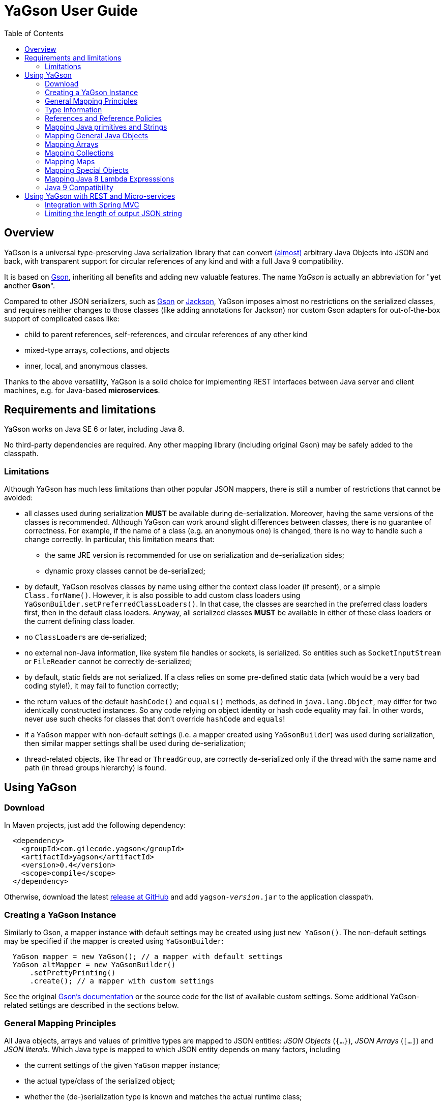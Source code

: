 = YaGson User Guide
:toc:

== Overview

YaGson is a universal type-preserving Java serialization library that can convert
link:UserGuide.adoc#limitations[(almost)] 
arbitrary Java Objects into JSON and
back, with transparent support for circular references of any kind and with a full Java 9 compatibility.

It is based on https://github.com/google/gson[Gson], inheriting all benefits and adding new valuable features.
The name _YaGson_ is actually an abbreviation for "**y**et **a**nother *Gson*".

Compared to other JSON serializers, such as
https://github.com/google/gson[Gson] or https://github.com/FasterXML/jackson[Jackson], YaGson imposes almost
no restrictions on the serialized classes, and requires neither changes to those classes
(like adding annotations for Jackson) nor custom Gson adapters for out-of-the-box support of complicated cases
like:

* child to parent references, self-references, and circular references of any other kind
* mixed-type arrays, collections, and objects
* inner, local, and anonymous classes.

Thanks to the above versatility, YaGson is a solid choice for implementing REST interfaces between Java server and
client machines, e.g. for Java-based *microservices*.

== Requirements and limitations

YaGson works on Java SE 6 or later, including Java 8.

No third-party dependencies are required. Any other mapping library (including original Gson) may be safely added to
the classpath.

[[limitations]]
=== Limitations

Although YaGson has much less limitations than other popular JSON mappers, there is still a number of restrictions
that cannot be avoided:

* all classes used during serialization *MUST* be available during de-serialization. Moreover, having the same
versions of the classes is recommended. Although YaGson can work around slight differences between classes, there is no
guarantee of correctness. For example, if the name of a class (e.g. an anonymous one) is changed, there is no way to
handle such a change correctly. In particular, this limitation means that:

** the same JRE version is recommended for use on serialization and de-serialization sides;
** dynamic proxy classes cannot be de-serialized;

* by default, YaGson resolves classes by name using either the context class loader (if present), or a simple `Class.forName()`.
However, it is also possible to add custom class loaders using `YaGsonBuilder.setPreferredClassLoaders()`. In that case, the
classes are searched in the preferred class loaders first, then in the default class loaders. Anyway, all serialized classes 
*MUST* be available in either of these class loaders or the current defining class loader.

* no ``ClassLoader``s are de-serialized;

* no external non-Java information, like system file handles or sockets, is serialized. So entities such as
`SocketInputStream` or `FileReader` cannot be correctly de-serialized;

* by default, static fields are not serialized. If a class relies on some pre-defined static data (which would be a
very bad coding style!), it may fail to function correctly;

* the return values of the default `hashCode()` and `equals()` methods, as defined in `java.lang.Object`,
may differ for two identically constructed instances. So any code relying on object identity or hash code
equality may fail. In other words, never use such checks for classes that don't override `hashCode` and `equals`!

* if a `YaGson` mapper with non-default settings (i.e. a mapper created using `YaGsonBuilder`)
was used during serialization, then similar mapper settings shall be used during de-serialization;

* thread-related objects, like `Thread` or `ThreadGroup`, are correctly de-serialized only if the thread with the same
name and path (in thread groups hierarchy) is found.

== Using YaGson

=== Download

In Maven projects, just add the following dependency:
[source,xml]
----
  <dependency>
    <groupId>com.gilecode.yagson</groupId>
    <artifactId>yagson</artifactId>
    <version>0.4</version>
    <scope>compile</scope>
  </dependency>
----

Otherwise, download the latest link:https://github.com/amogilev/yagson/releases[release at GitHub] and add
`yagson-__version__.jar` to the application classpath.

=== Creating a YaGson Instance

Similarly to Gson, a mapper instance with default settings may be created using just `new YaGson()`. The
non-default settings may be specified if the mapper is created using `YaGsonBuilder`:

[source,java]
----
  YaGson mapper = new YaGson(); // a mapper with default settings
  YaGson altMapper = new YaGsonBuilder()
      .setPrettyPrinting()
      .create(); // a mapper with custom settings
----

See the original link:https://github.com/google/gson/blob/master/UserGuide.md[Gson's documentation] or the source code
for the list of available custom settings. Some additional YaGson-related settings are described in the sections
below.

=== General Mapping Principles

All Java objects, arrays and values of primitive types are mapped to JSON entities: _JSON Objects_ (`{...}`),
_JSON Arrays_ (`[...]`) and _JSON literals_. Which Java type is mapped to which JSON entity depends on many factors,
including

* the current settings of the given `YaGson` mapper instance;
* the actual type/class of the serialized object;
* whether the (de-)serialization type is known and matches the actual runtime class;
* whether the current serialized object has already been visited (e.g. when handling cyclic graphs);
* whether the serialized value is `null`.

Although neither Java identity or `Object.equals()` kinds of equality between an arbitrary
serialized object and its de-serialized copy can be guaranteed, the default `YaGson` mapper still provides some natural
kind of equality, which is, in simple words, the equality of the types, content, and behavior.
The exact definition of such _m-equality_ is
somewhat complicated, so feel free to <<skip-def-label, skip>> it:

[NOTE]
====
The serialized object and its de-serialized copy are _m-equal_ (`s=~m~d`) if and only if

* `null` values are mapped to `null`
* ``ClassLoader``s are also mapped to `null`
* for any serialized object not mapped to `null`, the type/class of the de-serialized copy is exactly the same as of
the original
* for primitive types, `s==d`
* for ``String``s, `s.equals(d)`
* for ``Collection``s and arrays, the sizes of `s` and `d` are equal, and for each element of the original
collection `e~s~`, there is a corresponding _m-equal_ element `e~d~` in the de-serialized copy, where `e~s~=~m~e~d~`
* for _ordered_ collections, such as `List`, `SortedSet`, `Queue`, array, etc., the order of elements is preserved
* for ``Map``s, the sizes of `s` and `d` are equal, and for each key/value pair of the original map, there is a
corresponding _m-equal_ key/value pair, where `e~s~.key=~m~e~d~.key` and `e~s~.value=~m~e~d~.value`
* for ordered ``Map``s, like ``SortedMap``s or `LinkedHashMap`, the order of entries is preserved
* for a general `Object` that is not a collection, map, or instance of a special class such as `Thread`, `ClassLoader`,
`WeakReference`, etc., all non-static fields (including the transient fields!), are _m-equal_ to the corresponding
fields in the deserialized copy
* (for most of the special classes, the behaviour and content is preserved where possible, but no guarantees
are given.)
====

[[skip-def-label]]
For example, consider the most common case, which is a serialization of a custom non-collection class:
[source,java]
----
  // ...
  Person obj = new Person("John", "Doe");

  String objJson = mapper.toJson(obj, Person.class);
  // objJson = {"name":"John","family":"Doe"}

  Person deserializedObj = mapper.fromJson(objJson, Person.class);
  // deserializedObj = Person{name='John', family='Doe'}
----

As you can see, such objects are mapped to JSON Objects and back on a field-by-field basis.
If the class has a well-written `equals()` method which compares these fields, `s.equals(d)` would return `true`.
Otherwise, only the type and per-field equality are maintained.

=== Type Information

As shown in the previous example, a user must supply type information (in the form of the `Person.class` parameter above)
both as the _serialization type_ (to method `toJson()`), and the _de-serialization type_ (to method `fromJson()`).

For objects of a non-generic type, just use the class of the object being serialized. For generic types, it is recommended
to provide fully parameterized serialization/deserialization types using Gson's ``TypeToken``s, like
[source,java]
    Type myMapType = new TypeToken<HashMap<Long, String>>(){}.getType();
    String myMapJson = mapper.toJson(myMap, myMapType);

WARNING: The serialization type used in `toJson`, *MUST BE* equal to or less specific than
the de-serialization type used in `fromJson`. If the de-serialization type is not known at the time of
serialization, just use `Object.class`.

There is a number of cases when the type information provided by the serialization type is not sufficient, for instance:

* when the de-serialization type is not known, and so `Object.class` is used as the serialization type;
* when the actual type of an object to serialize is not exact, i.e. the object is _polymorphic_, like `PersonEx`
extending `Person`, with the known type to be just `Person`;
* when a mixed-type collection, array, or map is serialized, like `ArrayList<Number>` with a mix of ``Integer``s and
``Long``s;
* when a type of a field in the serialized class, or of an element in the serialized array, collection, or map is not
exact, like in `class ObjectHolder { Object obj; }`

In all such cases, YaGson automatically emits a `@type/@val` wrapper around the JSON representation of an entity with
inexact or missing serialization type:
[source,java]
----
   String objJson = mapper.toJson(obj, Object.class);
   // objJson = {"@type":"samples.Person","@val":{"name":"John","family":"Doe"}}
----

{empty} +
Although emitting of type information may be disabled (e.g. if you only use YaGson to handle circular references),
it is strongly not recommended.
For instance, if the first and second occurrences of a self-referencing collection in its serialized representation
have different formal types (e.g. `Collection<Object>` and `ArrayList<Object>`), de-serialization would fail if no
type information was emitted.

However, you can always test it with your own data. In order to disable type information emitting, use
`TypeInfoPolicy.DISABLED` when creating the mapper instance:

[source,java]
  YaGson mapper = new YaGsonBuilder()
       .setTypeInfoPolicy(TypeInfoPolicy.DISABLED)
       .create();

=== References and Reference Policies

Usually, a serialized object contains references to other objects, which shall be serialized too:
array or collection elements, map entries and object fields. These objects, in turn, may contains references
too. Thus, actually a whole _graph_ of objects is being serialized.

If that graph is cyclic, e.g. one of the child
elements contains a reference to the root or the parent element, then most other JSON serializers will throw
`java.lang.StackOverflowError` on an attempt to serialize such a graph.

Quite the contrary, YaGson automatically detects such cyclic references and serializes them as special string
literals in either the `"@root__[.path_from_root_object]__"` or `"@.__sibling_element__"` format.

For example:

[source,java]
----
  Object[] obj = new Object[3];
  obj[0] = "foo";
  obj[1] = obj;
  obj[2] = "bar";

  String objJson = mapper.toJson(obj, Object[].class);
  // objJson = ["foo","@root","bar"]

  Object[] deserisalizedObj = mapper.fromJson(objJson, Object[].class);
  // deserisalizedObj = [foo, [...], bar]

  ObjectMapper jacksonMapper = new com.fasterxml.jackson.databind.ObjectMapper();
  jacksonMapper.writeValueAsString(obj); // throws StackOverflowError!
----


Moreover, YaGson can detect not only cyclic references, but also other duplicate objects in the serialization
graph, with intentional exclusion of "simple" types like `String`, primitive types, ``Number``s etc.

For example:

[source,java]
----
  Person p = new Person("John", "Doe");
  Person[] obj = new Person[]{p, p};

  String objJson = mapper.toJson(obj, Person[].class);
  // objJson = [{"name":"John","family":"Doe"}, "@.0"]

  Person[] deserisalizedObj = mapper.fromJson(objJson, Person[].class);
  // deserisalizedObj = [Person{name='John', family='Doe'}, Person{name='John', family='Doe'}]
----
{empty} +

Notice that the second array element, which is a duplicate of the first element, was serialized as the `*"@.0"*`
reference string literal.

Detection of such duplicates is enabled by default, as many standard Java library classes contain
references to "duplicate" objects and rely on their identity.
(For example, see `java.util.Collections#SynchronizedSortedMap`.)

In order to alter the level of duplicate detection, use a non-default `ReferencesPolicy` while creating the mapper instance:
[source,java]
 YaGson mapper = new YaGsonBuilder()
      .setReferencesPolicy(ReferencesPolicy.CIRCULAR_ONLY)
      .create();

{empty} +

The following reference policies are currently available:

:===
ReferencePolicy: Description

`DISABLED`: No references are detected at all. Vulnerable to `StackOverflowException`

`CIRCULAR_ONLY`: Only detects circular references. Prevents `StackOverflowException`, but the behavior of classes relying on the identity of duplicate objects may be corrupted

`CIRCULAR_AND_SIBLINGS`:Detects circular references and duplicate fields in each object

`DUPLICATE_OBJECTS`:*Default*. Detects all duplicate objects, except Numbers and Strings
:===

Note that all these policies, except for the default `DUPLICATE_OBJECTS`, are not recommended, and may result
in incorrect mapping of your data.

=== Mapping Java primitives and Strings

The values of Java primitive types, of their `Number` and `Boolean` auto-boxing wrappers, and of ``String``s, are all
mapped to the corresponding JSON literals, for example:
[source,java]
----
  mapper.toJson(2, int.class); // 2
  mapper.toJson(Integer.valueOf(2), Integer.class); // 2
  mapper.toJson(2, long.class); // 2
  mapper.toJson(2, Long.class); // 2
  mapper.toJson(2, double.class); // 2.0
  mapper.toJson(true, boolean.class); // true
  mapper.toJson("foo", String.class); // "foo"
----

Thanks to Java auto-boxing, the primitive types and their wrapper classes, like `int` and `java.lang.Integer`, are
fully inter-operable in standard Java operations. Similarly, they are fully inter-operable in YaGson, for example:
[source,java]
----
  mapper.toJson(42, int.class); // 42
  mapper.toJson(42, Integer.class); // 42
  int resultInt1 = mapper.fromJson("42", int.class);
  int resultInt2 = mapper.fromJson("42", Integer.class);
  Integer resultInteger = mapper.fromJson("42", int.class);
  Integer resultInteger2 = mapper.fromJson("42", Integer.class);
----

Also, some sort of _auto-conversion_ is supported. Despite the fact that Java literal `2` is of type `int`, you
still can use it with the serialization type `long.class`. Similar conversion is allowed between other primitive
numeric types too.

[source,java]
----
  mapper.toJson(2, int.class); // 2
  mapper.toJson(2L, int.class); // 2
  mapper.toJson(2, long.class); // 2
  mapper.toJson(2L, long.class); // 2
  mapper.toJson(2L, double.class); // 2.0
  mapper.toJson(2.1, long.class); // 2
----

WARNING: As you can see in the last line of the previous sample, such auto-conversion can actually change the value due
to the rounding applied.

As was stated above, no duplication checks are performed for ``String``s and values of primitive types, so your numbers
are never represented as _reference strings_ by YaGson. However, the use of `@type\@val` wrappers is still possible
in some cases:
[source,java]
----
  mapper.toJson(2, Object.class); // {"@type":"java.lang.Integer","@val":2}
  mapper.toJson(2L, Object.class); // 2
  mapper.toJson(2.0F, Object.class); // {"@type":"java.lang.Float","@val":2.0}
  mapper.toJson(2.0, Object.class); // 2.0
  mapper.toJson(true, Object.class); // true
  mapper.toJson("foo", Object.class); // "foo"
----

Note that `long`, `double`, `boolean` and `String` Java types are considered to be the _default de-serialization types_
for the corresponding types of JSON literals, so type wrappers are never used for them.
For other Java types mapped to the same types of JSON literals, like `int`, type wrappers are used when the
de-serialization type is not known or is not exact.

[[mapping-objects]]
=== Mapping General Java Objects

The general Java objects are usually mapped to JSON objects on a field-by-field basis. Depending on the current
policies and context, an object may also be mapped to a _reference string_, or have an extra `@type\@val` wrapper.
See the above sections for details.

When mapped to a JSON Object, each non-`static` non-`null` field of
the serialized Java object (declared either in the object class or one of its superclasses) is, in turn, serialized,
using the formal type of the field as its serialization type.

As two or more fields of one object may have identical names if declared in different classes (e.g. in the actual
class of the object and in one of its superclasses), YaGson is able to detect such ambiguity and mangle field names with
`^__num__` suffix, where _num_ is *1* for the first superclass, *2* for its super-superclass etc.
In the below example, two fields named `str` may be mapped to `str` (the field declared in the actual class of the
serialized object) and `str^1` (the field declared in its superclass):
[source,java]
----
class BaseStringHolder {
    String str = "baseStr";
}
class OverrideStringHolder extends BaseStringHolder {
    String str = "overrideStr";
}

...
  mapper.toJson(new OverrideStringHolder(), OverrideStringHolder.class);
  // {"str":"overrideStr","str^1":"baseStr"}
----

If the object class is a non-static inner, local, or anonymous class, then the links to its enclosing class are usually
stored by Java in _synthetic_ fields named like `this$0`. YaGson serializes these synthetic fields too, thus
providing support for the serialization of such classes.

[source,java]
----
class Outer  {
    class Inner {
        String str = "foo";
    }

    Inner inner;
}

...
  Outer obj = new Outer();
  obj.inner = obj.new Inner();

  mapper.toJson(obj, Outer.class);
  // {"inner":{"str":"foo","this$0":"@root"}}

  mapper.toJson(obj.inner, Outer.Inner.class);
  // {"str":"foo","this$0":{"inner":"@root"}}
----

Finally, it shall be noted that the transient fields are also serialized. Although they are commonly thought of as
"not for serialization", this is true only for the standard binary Java serialization, usually with a special in-class
code which re-calculates the values of these transient fields. If such code is missing or incorrect, even the standard
binary Java serialization would fail to preserve the correct behavior of these classes after de-serialization.
Thus, a truly universal serializer designed to work with arbitrary classes *MUST* serialize the transient
fields.

=== Mapping Arrays

Similarly to other JSON serializers, YaGson basically maps Java arrays directly to JSON Arrays on an
element-by-element basis. But, depending on the current policies and context, a Java array may also be mapped to a
_reference string_, or have an extra `@type\@val` wrapper, for example:

[source,java]
----
  Object[] obj = new Object[3];
  obj[0] = "foo";
  obj[1] = obj;
  obj[2] = "bar";

  mapper.toJson(obj, Object[].class);
  // ["foo","@root","bar"]

  mapper.toJson(obj, Object.class);
  // {"@type":"[Ljava.lang.Object;","@val":["foo","@root","bar"]}
----

[[mapping-collections]]
=== Mapping Collections

Most other Java-to-JSON serializers map all Java ``Collection``s (including ``List``s, ``Set``s etc.) to JSON
Arrays containing all collection elements one by one, in order of the collection iteration: `[_element1_, _element2_, ...]`.
This looks great, but there are some major drawbacks with such approach:

* valuable behavior-related information, like ``Set``'s `Comparator`, is lost;
* some collections, e.g. singleton or unmodifiable collections, cannot be de-serialized to their original classes, but
only to some _default_ collection implementations, like ``ArrayList`` or ``TreeSet``, and only if the de-serialization
types allow such replacements.

An alternative approach for YaGson would be to map all collections to JSON Objects field by field, just like
described in <<mapping-objects>>. But, such representation is hardly readable for some collections; for instance, even
an empty `HashSet` would be represented by a monstrous complicated long string instead of just `[]` as
it used to be.

So, in order to keep the JSON representation as simple as possible, YaGson uses a combined approach:

* if the collection is a _simple_ one like `ArrayList`, `HashSet` etc., then it is mapped to a JSON Array, like by other
JSON serializers;

[source,java]
----
  Collection<String> c = new TreeSet<>(asList("foo", "bar"));

  mapper.toJson(c, TreeSet.class);
  // ["bar","foo"]
----
{empty} +

* if there is a non-default _comparator_ or _backing Map_ used in the collection, then that comparator or map are
 added as an _extra element_ with a special syntax:

[source,java]
----
class LengthFirstStringComparator implements Comparator<String> {
    public int compare(String s1, String s2) {
        int cmp = s1.length() - s2.length();
        if (cmp == 0) {
            cmp = s1.compareTo(s2);
        }
        return cmp;
    }
}

...
  c = new TreeSet<>(new LengthFirstStringComparator());
  c.add("11");
  c.add("2");

  mapper.toJson(c, TreeSet.class);
  // ["@.m:",{"@.comparator":{"@type":"samples.LengthFirstStringComparator","@val":{}}},"2","11"]
----
{empty} +
In this sample, a `TreeSet` object has a non-default `TreeMap` backing map in its field `m`. So, the first two elements
in the resulting JSON Array are the pair of the _extra field declaration_ (`"@.m:"`) and its JSON representation. Note
that the backing map is serialized here as if it was empty. This is sufficient, as we only need its comparator
declaration, not its entries.

* if the collection _delegates_ to another collection or map, or it is a special collection like
`singletonList`, then it is represented as a JSON Object with all its fields serialized:

[source,java]
----
  mapper.toJson(Collections.singletonList("foo"), List.class);
  // {"@type":"java.util.Collections$SingletonList","@val":{"element":"foo"}}

  c = Collections.unmodifiableSet(new TreeSet<>(asList("foo", "bar")));
  mapper.toJson(c, Set.class);
  // {"@type":"java.util.Collections$UnmodifiableSet","@val":{"c":{"@type":"java.util.TreeSet","@val":["bar","foo"]}}}
----
{empty} +
In this sample, JSON representations without `@type/@val` wrappers are `{"element":"foo"}` and `{"c":...}`,
correspondingly.

* finally, as with other objects, a collection may also be mapped to a _reference string_, or have an extra
`@type\@val` wrapper if required by the serialization context.

=== Mapping Maps

Similarly to the case of ``Collection``s described <<mapping-collections, above>>, YaGson uses a combined approach to
represent Java ``Map``s in JSON:

* if the map is a _simple_ one like `HashMap` and all its keys are _simple_ too (i.e. the keys are representable as
JSON strings or numeric or boolean literals, but not Objects or Arrays), then it is represented as a JSON Object like
`{_key1_:__value1__, _key2_:__value2__, ...}`;

* if the map is a _simple_ one like `HashMap`, but at least one of the keys is serialized as a JSON Object or Array,
then it is represented as a JSON Array of key-value pairs like `[[_key1_,_value1_], [_key2_,_value2_], ...]`;

* in addition to the above cases, if there is a non-default _comparator_, then that comparator is added as an
_extra entry_ with a special syntax like `{_key1_:__value1__, ..., "@.comparator": _comparator_}` or
`[[_key1_,_value1_], ..., {"@.comparator": _comparator_}]`, depending on whether simple or complex keys are used.

* if the map _delegates_ to another map, or is a special one like
  `singletonMap`, then it is represented as a JSON Object with all its fields serialized;

* finally, as with other objects, a map may also be mapped to a _reference string_, or have an extra
`@type\@val` wrapper if required by the serialization context.

A few examples of such mappings may be found below:

[source,java]
----
  mapper.toJson(new HashMap<String, String>(), HashMap.class);
  // {}

  Map<String, String> sm = new TreeMap<>(new ShortestFirstStringComparator());
  sm.put("11", "foo");
  sm.put("2", "bar");
  mapper.toJson(sm, TreeMap.class);
  // {"2":"bar","11":"foo","@.comparator":{"@type":"samples.ShortestFirstStringComparator","@val":{}}}

  mapper.toJson(Collections.singletonMap("1", "foo"), Map.class);
  // {"@type":"java.util.Collections$SingletonMap","@val":{"k":"1","v":"foo"}}

  mapper.toJson(Collections.unmodifiableMap(new TreeMap<>()), Map.class);
  // {"@type":"java.util.Collections$UnmodifiableMap","@val":{"m":{"@type":"java.util.TreeMap","@val":{}}}}

  Map<Person, String> pm = new TreeMap<>();
  pm.put(new Person("John", "Doe"), "M");
  pm.put(new Person("Jane", "Doe"), "F");
  mapper.toJson(pm, new TypeToken<TreeMap<Person,String>>(){}.getType());
  // [[{"name":"Jane","family":"Doe"},"F"],[{"name":"John","family":"Doe"},"M"]]
----

=== Mapping Special Objects

Some Java classes have special support in YaGson, either for the simplicity of their JSON representation,
or because the <<mapping-objects,general objects mapping approach>> does not work well for them. For example:

* ``Thread``s and ``ThreadGroup``s are mapped to Strings which represent the full paths from the root ``ThreadGroup``
to the serialized thread or group, e.g. ``"system.MyWorkerThread-1"``

* for a ``ThreadLocal``, the saved data includes all fields of the actual ``ThreadLocal``'s class (so the
`initialValue()` behavior is preserved), and, additionally, the _local_ value assigned to the current ``Thread``,
if any;

* ``ClassLoader``s are very special objects in Java, which cannot be correctly serialized. So, they are always
mapped to ``null``s;

* ``Class`` objects are mapped to the full class name, like `"java.lang.String"`;

* `URL`, `URI`, `UUID`, `StringBuilder`, `StringBuffer`, `Locale`, `InetAddress`, `Date`, `Time`, `Timestamp`,
`SqlDate` objects are all mapped to JSON Strings;

* Instances of all `Reference` classes, like `WeakReference`, `SoftReference` and `PhantomReference`, are
serialized _without_ their current values, as if they were already GC'ed

=== Mapping Java 8 Lambda Expresssions

Usually, there is no need to serialize Lambda Expressions, as they do not represent any data.
However, it is quite possible that an object being serialized contains some lamdas, e.g. a serialized `Map` object
may contain custom `Comparator` implemented with the use of Lambda Expressions. That's why support of Lambda Expressions
is still required.

By default, neither Lambda Expressions or Method References are `Serializable` in Java 8.
Even for simplest references like `ClassName::methodName`, there is no information available at run time which would
allow to map the resulting Lambda Expression Object to the actual method.

Such Lambda Expressions are _non-Serializable_ and are skipped by `YaGson`; in other words, they are mapped to
``null``s.

[source,java]
----
  // all lambda expressions below are non-serializable

  Runnable nsl1 = () -> System.out.println("Hello!");
  Supplier nsl2 = () -> "foo";
  Predicate<Integer> nsl3 = i -> i > 0;

  mapper.toJson(nsl1);
  // "null"
  mapper.toJson(System.out::println);
  // "null"
----

In order to make a Lambda Expression or a Method Reference `Serializable`, one need to cast it to an intersection of
a functional interface type and the `Serializable` type, e.g.
[source,java]
----
  // all lambda expressions below are serializable
  Runnable sl1 = (Runnable & Serializable)() -> System.out.println("Hello!");
  Supplier sl2 = (Supplier & Serializable) () -> "foo";
  Predicate<Integer> sl3 = (Predicate<Integer> & Serializable) (i) -> i > 0;

  String json = mapper.toJson(sl1);
  Runnable result = mapper.fromJson(json, Runnable.class);
----

Such serializable lambdas are correctly serialized as an instance of `java.lang.invoke.SerializedLambda` class and
de-serialized back to a Lambda Expression object of the specified functional interface type.

=== Java 9 Compatibility

Despite the fact that `YaGson` internally use Java Reflection API for its operation, it does it in a way which causes
neither "illegal reflection operation" warnings, nor `IllegalAccessException` even if the `--illegal-access=deny`
JVM argument is used.

So, it can be safely used to serialize and deserialize objects from different modules.

== Using YaGson with REST and Micro-services

Nowadays, one of the popular approaches to Java client-server communication is using RESTful web services that sends
and accepts Java entities using their JSON representation.

If there is an option to customize the JSON serializer used on both client and server sides, YaGson is a smart choice,
as it supports much wider range of Java entities than other popular JSON serializers.

The section below describes how to integrate `YaGson` with RESTful web services based on
 link:http://docs.spring.io/spring/docs/current/spring-framework-reference/html/mvc.html[Spring MVC] (version 4.3 or
 later is required).

=== Integration with Spring MVC

When Spring MVC is used as the web framework, RESTful web services are usually
link:https://spring.io/guides/gs/rest-service/[implemented using ``@Controller``s], and
link:https://spring.io/guides/gs/consuming-rest/[consumed using ``@RestTemplate``s].

In both cases, the serializer to use is determined by a configured set of ``HttpMessageConverter``s.
Currently, the only provided default JSON converters are for `Gson` and `Jackson/Jackson2`, so you need to
add and configure link:https://github.com/amogilev/yagson-spring4-converters[`YaGsonHttpMessageConverter`] manually.

At first, in Maven projects, add the following dependency:
[source,xml]
----
  <dependency>
    <groupId>com.gilecode.yagson</groupId>
    <artifactId>yagson-spring4-converters</artifactId>
    <version>0.2</version>
  </dependency>
----

Then, on the server side, create and add `YaGsonHttpMessageConverter` bean to the list of available converters:
[source,java]
----
@Configuration
public class RestConfig extends WebMvcConfigurationSupport {

    @Bean
    public YaGsonHttpMessageConverter yagsonMessageConverter() {
        // if no parameters passed, the created converter works only with the 'application/yagson' media type
        return new YaGsonHttpMessageConverter();
    }


    @Override
    public void configureMessageConverters(List<HttpMessageConverter<?>> converters) {
        super.addDefaultHttpMessageConverters(converters);
        converters.add(yagsonMessageConverter());
    }
}
----

This way, all incoming entities will be de-serialized by YaGson if the HTTP request header `Content-Type` has the value
`application/yagson`. Similarly, outgoing entities will be serialized by YaGson if the HTTP request header `Accept` has
the value `application/yagson`.

[source,java]
----
@RestController
@RequestMapping("/yagson")
public class PersonYaGsonController {

    @Autowired
    private PersonDAO personDao;

    @RequestMapping(method = RequestMethod.POST, value = "/person")
    public void handleAddPerson(@RequestBody Person p) {
        personDao.addPerson(p);
    }

    @RequestMapping("/persons")
    public Set<Person> handleGetPersons() {
        return personDao.getPersons();
    }
}
----

NOTE: Although it is possible to totally replace all default converters with the YaGson-based converter (which
shall be created as `new YaGsonHttpMessageConverter(true)` in this case), such configuration is not recommended, as
it will affect all Spring MVC controllers in your application.

On the client side, pass the `YaGsonHttpMessageConverter` instance to the `RestTemplate` constructor to use `YaGson` for
the serialization. It will ensure that the correct media type `application/yagson` is set to the HTTP headers
`Content-Type` and `Accept` where applicable. Then, use ``RestTemplate``'s `exchange(...)` method for all requests:
[source,java]
----
  RestTemplate restTemplate = new RestTemplate(Collections.singletonList(new YaGsonHttpMessageConverter()));

  RequestEntity<Person> postRequestEntity = new RequestEntity<>(
        new PersonEx("Mr.", "Sample", "Person2"),
        HttpMethod.POST,
        URI.create("http://localhost:8080/yagson/person"),
        Person.class // NOTE: the type accepted on the server side is Person, not PersonEx!
        );
  restTemplate.exchange(postRequestEntity, Void.class);

  RequestEntity getRequestEntity = new RequestEntity<>(
       null, // no request body
       HttpMethod.GET,
       URI.create("http://localhost:8080/yagson/persons"));
  ResponseEntity<Set<Person>> result = restTemplate.exchange(
      getRequestEntity,
      new ParameterizedTypeReference<Set<Person>>() {});

  Set<Person> persons = result.getBody();
   ...
----

WARNING: As of Spring 4.3, there is no way to pass the expected de-serialization type to any ``RestTemplate``'s method
other than `exchange(...)`. So, the use of methods like `put(...)`, `postForEntity(...)`, `getForEntity(...)` etc. is
not recommended.

The runnable sample illustrating the use of YaGson in Spring MVC server and client applications
is available at link:https://github.com/amogilev/yagson-spring-rest-sample[yagson-spring-rest-sample]. At first, run
`ServerApp`, then `ClientApp`, and see the results.

=== Limiting the length of output JSON string

When serializing the really complex objects, like the whole Tomcat's context, the resulting JSON string may be very
long, like billions of characters, and consume gigabytes of RAM. In most cases, such enormous resulting strings are
undesirable, and it would be better to rapidly obtain a truncated JSON string instead.

Luckily, it is now possible with `YaGson`, see methods `toJson(Object src, Type deserializationType, long charsLimit)`
and `toJson(Object src, long charsLimit)`. Both these methods limit the output length, and throw
`StringOutputLimitExceededException` if the limit is exceeded. The exception instance may be used to obtain the
truncated result, if necessary:

[source,java]
----
  try {
    return mapper.toJson(obj, Object.class, cLimit);
  } catch (StringOutputLimitExceededException e) {
    // limit exceeded
    return e.getTruncatedResult() + "...";
  }

----

